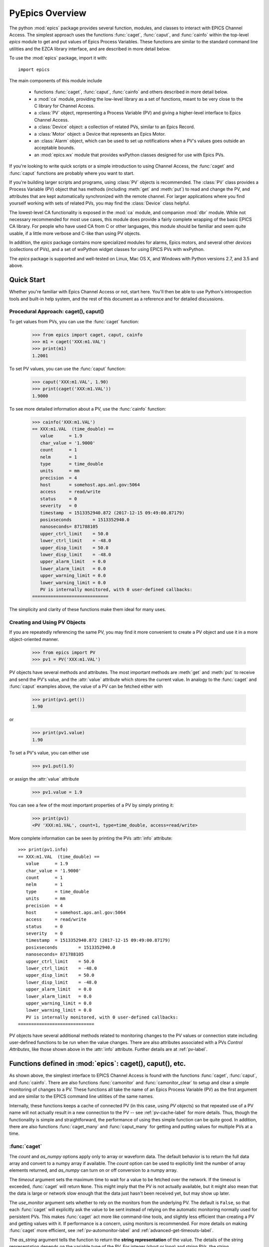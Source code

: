 
============================================
PyEpics Overview
============================================

The python :mod:`epics` package provides several function, modules, and
classes to interact with EPICS Channel Access.  The simplest approach uses
the functions :func:`caget`, :func:`caput`, and :func:`cainfo` within the
top-level `epics` module to get and put values of Epics Process Variables.
These functions are similar to the standard command line utilities and the
EZCA library interface, and are described in more detail below.

To use the :mod:`epics` package, import it with::

     import epics

The main components of this module include

    * functions :func:`caget`, :func:`caput`, :func:`cainfo` and others
      described in more detail below.
    * a :mod:`ca` module, providing the low-level library as a set of
      functions, meant to be very close to the C library for Channel Access.
    * a :class:`PV` object, representing a Process Variable (PV) and giving
      a higher-level interface to Epics Channel Access.
    * a :class:`Device` object: a collection of related PVs, similar to an
      Epics Record.
    * a :class:`Motor` object: a Device that represents an Epics Motor.
    * an :class:`Alarm` object, which can be used to set up notifications
      when a PV's values goes outside an acceptable bounds.
    * an :mod:`epics.wx` module that provides wxPython classes designed for
      use with Epics PVs.

If you're looking to write quick scripts or a simple introduction to using
Channel Access, the :func:`caget` and :func:`caput` functions are probably
where you want to start.

If you're building larger scripts and programs, using :class:`PV` objects
is recommended.  The :class:`PV` class provides a Process Variable (PV)
object that has methods (including :meth:`get` and :meth:`put`) to read and
change the PV, and attributes that are kept automatically synchronized with
the remote channel.  For larger applications where you find yourself
working with sets of related PVs, you may find the :class:`Device` class
helpful.

The lowest-level CA functionality is exposed in the :mod:`ca` module, and
companion :mod:`dbr` module.  While not necessary recommended for most use
cases, this module does provide a fairly complete wrapping of the basic
EPICS CA library.  For people who have used CA from C or other languages,
this module should be familiar and seem quite usable, if a little more
verbose and C-like than using PV objects.

In addition, the `epics` package contains more specialized modules for
alarms, Epics motors, and several other *devices* (collections of PVs), and
a set of wxPython widget classes for using EPICS PVs with wxPython.

The `epics` package is supported and well-tested on Linux, Mac OS X, and
Windows with Python versions 2.7, and 3.5 and above.


Quick Start
=================

Whether you're familiar with Epics Channel Access or not, start here.
You'll then be able to use Python's introspection tools and built-in help
system, and the rest of this document as a reference and for detailed
discussions.

Procedural Approach: caget(), caput()
~~~~~~~~~~~~~~~~~~~~~~~~~~~~~~~~~~~~~~~~~~~

To get values from PVs, you can use the :func:`caget` function:

    >>> from epics import caget, caput, cainfo
    >>> m1 = caget('XXX:m1.VAL')
    >>> print(m1)
    1.2001

To set PV values, you can use the :func:`caput` function:

    >>> caput('XXX:m1.VAL', 1.90)
    >>> print(caget('XXX:m1.VAL'))
    1.9000

To see more detailed information about a PV, use the :func:`cainfo`
function:

    >>> cainfo('XXX:m1.VAL')
    == XXX:m1.VAL  (time_double) ==
       value      = 1.9
       char_value = '1.9000'
       count      = 1
       nelm       = 1
       type       = time_double
       units      = mm
       precision  = 4
       host       = somehost.aps.anl.gov:5064
       access     = read/write
       status     = 0
       severity   = 0
       timestamp  = 1513352940.872 (2017-12-15 09:49:00.87179)
       posixseconds        = 1513352940.0
       nanoseconds= 871788105
       upper_ctrl_limit    = 50.0
       lower_ctrl_limit    = -48.0
       upper_disp_limit    = 50.0
       lower_disp_limit    = -48.0
       upper_alarm_limit   = 0.0
       lower_alarm_limit   = 0.0
       upper_warning_limit = 0.0
       lower_warning_limit = 0.0
       PV is internally monitored, with 0 user-defined callbacks:
    =============================

The simplicity and clarity of these functions make them ideal for many
uses.

Creating and Using PV Objects
~~~~~~~~~~~~~~~~~~~~~~~~~~~~~~~~~~~~

If you are repeatedly referencing the same PV, you may find it more
convenient to create a PV object and use it in a more object-oriented
manner.

    >>> from epics import PV
    >>> pv1 = PV('XXX:m1.VAL')

PV objects have several methods and attributes.  The most important methods
are  :meth:`get` and :meth:`put` to receive and send the PV's value, and
the :attr:`value` attribute which stores the current value.  In analogy to
the :func:`caget` and :func:`caput` examples above, the value of a PV can
be fetched either with

    >>> print(pv1.get())
    1.90

or

    >>> print(pv1.value)
    1.90

To set a PV's value, you can either use

    >>> pv1.put(1.9)

or assign the :attr:`value` attribute

    >>> pv1.value = 1.9

You can see a few of the most important properties of a PV by simply
printing it:

    >>> print(pv1)
    <PV 'XXX:m1.VAL', count=1, type=time_double, access=read/write>

More complete information can be seen by printing the PVs :attr:`info`
attribute::

    >>> print(pv1.info)
    == XXX:m1.VAL  (time_double) ==
       value      = 1.9
       char_value = '1.9000'
       count      = 1
       nelm       = 1
       type       = time_double
       units      = mm
       precision  = 4
       host       = somehost.aps.anl.gov:5064
       access     = read/write
       status     = 0
       severity   = 0
       timestamp  = 1513352940.872 (2017-12-15 09:49:00.87179)
       posixseconds        = 1513352940.0
       nanoseconds= 871788105
       upper_ctrl_limit    = 50.0
       lower_ctrl_limit    = -48.0
       upper_disp_limit    = 50.0
       lower_disp_limit    = -48.0
       upper_alarm_limit   = 0.0
       lower_alarm_limit   = 0.0
       upper_warning_limit = 0.0
       lower_warning_limit = 0.0
       PV is internally monitored, with 0 user-defined callbacks:
    =============================

PV objects have several additional methods related to monitoring changes to
the PV values or connection state including user-defined functions to be
run when the value changes.  There are also attributes associated with a
PVs *Control Attributes*, like those shown above in the :attr:`info`
attribute.  Further details are at :ref:`pv-label`.


Functions defined in :mod:`epics`: caget(), caput(), etc.
========================================================================

.. module:: epics
   :synopsis: top-level epics module, and container for simplest CA functions

As shown above, the simplest interface to EPICS Channel Access is found
with the functions :func:`caget`, :func:`caput`, and :func:`cainfo`.  There
are also functions :func:`camonitor` and :func:`camonitor_clear` to setup
and clear a simple monitoring of changes to a PV.  These functions all take
the name of an Epics Process Variable (PV) as the first argument and are
similar to the EPICS command line utilities of the same names.

Internally, these functions keeps a cache of connected PV (in this case,
using `PV` objects) so that repeated use of a PV name will not actually
result in a new connection to the PV -- see :ref:`pv-cache-label` for more
details.  Thus, though the functionality is simple and straightforward, the
performance of using thes simple function can be quite good.  In addition,
there are also functions :func:`caget_many` and :func:`caput_many` for
getting and putting values for multiple PVs at a time.


:func:`caget`
~~~~~~~~~~~~~

..  function:: caget(pvname[, as_string=False[, count=None[, as_numpy=True[, timeout=None[, use_monitor=False]]]]])

  retrieves and returns the value of the named PV.

  :param pvname: name of Epics Process Variable.
  :param as_string:  whether to return string representation of the PV value.
  :type as_string:  ``True``/``False``
  :param count:  number of elements to return for array data.
  :type count:  integer or ``None``
  :param as_numpy:  whether to return the Numerical Python representation for array data.
  :type as_numpy:  ``True``/``False``
  :param timeout:  maximum time to wait (in seconds) for value before returning None.
  :type timeout:  float or ``None``
  :param use_monitor:  whether to rely on monitor callbacks or explicitly get value now.
  :type use_monitor: ``True``/``False``

The *count* and *as_numpy* options apply only to array or waveform
data. The default behavior is to return the full data array and convert to
a numpy array if available.  The *count* option can be used to explicitly
limit the number of array elements returned, and *as_numpy* can turn on or
off conversion to a numpy array.

The *timeout* argument sets the maximum time to wait for a value to be
fetched over the network.  If the timeout is exceeded, :func:`caget` will
return ``None``.  This might imply that the PV is not actually available,
but it might also mean that the data is large or network slow enough that
the data just hasn't been received yet, but may show up later.

The *use_monitor* argument sets whether to rely on the monitors from the
underlying PV.  The default is ``False``, so that each :func:`caget` will
explicitly ask the value to be sent instead of relying on the automatic
monitoring normally used for persistent PVs.  This makes :func:`caget` act
more like command-line tools, and slightly less efficient than creating a
PV and getting values with it.  If performance is a concern, using monitors
is recommended.  For more details on making :func:`caget` more efficient,
see :ref:`pv-automonitor-label` and :ref:`advanced-get-timeouts-label`.

The *as_string* argument tells the function to return the **string
representation** of the value.  The details of the string representation
depends on the variable type of the PV.  For integer (short or long) and
string PVs, the string representation is pretty easy: 0 will become '0',
for example.  For float and doubles, the internal precision of the PV is
used to format the string value.  For enum types, the name of the enum
state is returned::

    >>> from epics import caget, caput, cainfo
    >>> print(caget('XXX:m1.VAL'))     # A double PV
    0.10000000000000001

    >>> print(caget('XXX:m1.DESC'))    # A string PV
    'Motor 1'
    >>> print(caget('XXX:m1.FOFF'))    # An Enum PV
    1

Adding the `as_string=True` argument always results in string being
returned, with the conversion method depending on the data type, for
example using the precision field of a double PV to determine how to format
the string, or using the names of the enumeration states for an enum PV::

    >>> print(caget('XXX:m1.VAL', as_string=True))
    '0.10000'

    >>> print(caget('XXX:m1.FOFF', as_string=True))
    'Frozen'

For integer or double array data from Epics waveform records, the regular
value will be a numpy array (or a python list if numpy is not installed).
The string representation will be something like '<array size=128,
type=int>' depending on the size and type of the waveform.  An array of
doubles might be::

    >>> print(caget('XXX:scan1.P1PA'))  # A Double Waveform
    array([-0.08      , -0.078     , -0.076     , ...,
        1.99599814, 1.99799919,  2.     ])

    >>> print(caget('XXX:scan1.P1PA', as_string=True))
    '<array size=2000, type=time_double>'

As an important special case CHAR waveform records will be turned to Python
strings when *as_string* is ``True``.  This is useful to work around the
low limit of the maximum length (40 characters!) of EPICS strings which has
inspired the fairly common usage of CHAR waveforms to represent longer
strings::

    >>> epics.caget('MyAD:TIFF1:FilePath')
    array([ 47, 104, 111, 109, 101,  47, 101, 112, 105,  99, 115,  47, 115,
            99, 114,  97, 116,  99, 104,  47,   0], dtype=uint8)
    >>> epics.caget('MyAD:TIFF1:FilePath', as_string=True)
    '/home/epics/scratch/'

Of course,character waveforms are not always used for long strings, but can
also hold byte array data, such as comes from some detectors and devices.

:func:`caput`
~~~~~~~~~~~~~~~~

..  function:: caput(pvname, value[, wait=False[, timeout=60]])

  set the value of the named PV.

  :param pvname: name of Epics Process Variable
  :param value:  value to send.
  :param wait:  whether to wait until the processing has completed.
  :type wait: ``True``/``False``
  :param timeout:  how long to wait (in seconds) for put to complete before giving up.
  :type timeout: double
  :rtype: integer

The optional *wait* argument tells the function to wait until the
processing completes.  This can be useful for PVs which take significant
time to complete, either because it causes a physical device (motor, valve,
etc) to move or because it triggers a complex calculation or data
processing sequence.  The *timeout* argument gives the maximum time to
wait, in seconds.  The function will return after this (approximate) time
even if the :func:`caput` has not completed.

This function returns 1 on success.  It will return a negative number if the timeout
has been exceeded.

    >>> from epics import caget, caput, cainfo
    >>> caput('XXX:m1.VAL',2.30)
    1
    >>> caput('XXX:m1.VAL',-2.30, wait=True)
    ... waits a few seconds ...
    1

:func:`cainfo`
~~~~~~~~~~~~~~

..  function:: cainfo(pvname[, print_out=True])

  prints (or returns as a string) an informational paragraph about the PV,
  including Control Settings.

  :param pvname: name of Epics Process Variable
  :param print_out:  whether to write results to standard output
                 (otherwise the string is returned).
  :type print_out: ``True``/``False``

    >>> from epics import caget, caput, cainfo
    >>> cainfo('XXX.m1.VAL')
    == XXX:m1.VAL  (double) ==
       value      = 2.3
       char_value = 2.3000
       count      = 1
       units      = mm
       precision  = 4
       host       = xxx.aps.anl.gov:5064
       access     = read/write
       status     = 1
       severity   = 0
       timestamp  = 1265996455.417 (2010-Feb-12 11:40:55.417)
       upper_ctrl_limit    = 200.0
       lower_ctrl_limit    = -200.0
       upper_disp_limit    = 200.0
       lower_disp_limit    = -200.0
       upper_alarm_limit   = 0.0
       lower_alarm_limit   = 0.0
       upper_warning_limit = 0.0
       lower_warning       = 0.0
       PV is monitored internally
       no user callbacks defined.
    =============================

:func:`camonitor`
~~~~~~~~~~~~~~~~~


..  function:: camonitor(pvname[, writer=None[, callback=None]])

  This `sets a monitor` on the named PV, which will cause *something* to be
  done each time the value changes.  By default the PV name, time, and
  value will be printed out (to standard output) when the value changes,
  but the action that actually happens can be customized.

  :param pvname: name of Epics Process Variable
  :param writer:  where to write results to standard output .
  :type writer: ``None`` or a callable function that takes a string argument.
  :param callback:  user-supplied function to receive result
  :type callback: ``None`` or callable function

One can specify any function that can take a string as *writer*, such as
the :meth:`write` method of an open file that has been open for writing.
If left as ``None``, messages of changes will be sent to
:func:`sys.stdout.write`. For more complete control, one can specify a
*callback* function to be called on each change event.  This callback
should take keyword arguments for *pvname*, *value*, and *char_value*.  See
:ref:`pv-callbacks-label` for information on writing callback functions for
:func:`camonitor`.

    >>> from epics import camonitor
    >>> camonitor('XXX.m1.VAL')
    XXX.m1.VAL 2010-08-01 10:34:15.822452 1.3
    XXX.m1.VAL 2010-08-01 10:34:16.823233 1.2
    XXX.m1.VAL 2010-08-01 10:34:17.823233 1.1
    XXX.m1.VAL 2010-08-01 10:34:18.823233 1.0


:func:`camonitor_clear`
~~~~~~~~~~~~~~~~~~~~~~~

..  function:: camonitor_clear(pvname)

  clears a monitor set on the named PV by :func:`camonitor`.

  :param pvname: name of Epics Process Variable

This simple example monitors a PV with :func:`camonitor` for while, with
changes being saved to a log file.   After a while, the monitor is cleared
and the log file is inspected::

   >>> import epics
   >>> fh = open('PV1.log','w')
   >>> epics.camonitor('XXX:DMM1Ch2_calc.VAL',writer=fh.write)
   >>> .... wait for changes ...
   >>> epics.camonitor_clear('XXX:DMM1Ch2_calc.VAL')
   >>> fh.close()
   >>> fh = open('PV1.log','r')
   >>> for i in fh.readlines(): print(i[:-1])
    XXX:DMM1Ch2_calc.VAL 2010-03-24 11:56:40.536946 -183.5035
    XXX:DMM1Ch2_calc.VAL 2010-03-24 11:56:41.536757 -183.6716
    XXX:DMM1Ch2_calc.VAL 2010-03-24 11:56:42.535568 -183.5112
    XXX:DMM1Ch2_calc.VAL 2010-03-24 11:56:43.535379 -183.5466
    XXX:DMM1Ch2_calc.VAL 2010-03-24 11:56:44.535191 -183.4890
    XXX:DMM1Ch2_calc.VAL 2010-03-24 11:56:45.535001 -183.5066
    XXX:DMM1Ch2_calc.VAL 2010-03-24 11:56:46.535813 -183.5085
    XXX:DMM1Ch2_calc.VAL 2010-03-24 11:56:47.536623 -183.5223
    XXX:DMM1Ch2_calc.VAL 2010-03-24 11:56:48.536434 -183.6832

:func:`caget_many`
~~~~~~~~~~~~~~~~~~

..  function:: caget_many(pvlist[, as_string=False[, count=None[, as_numpy=True[, timeout=None]]]])

  get a list of PVs as quickly as possible.  Returns a list of values for
  each PV in the list.  Unlike :func:`caget`, this method does not use
  automatic monitoring (see :ref:`pv-automonitor-label`).

  :param pvlist: A list of process variable names.
  :type pvlist:  ``list`` or ``tuple`` of ``str``
  :param as_string:  whether to return string representation of the PV values.
  :type as_string:  ``True``/``False``
  :param count:  number of elements to return for array data.
  :type count:  integer or ``None``
  :param as_numpy:  whether to return the Numerical Python representation for array data.
  :type as_numpy:  ``True``/``False``
  :param timeout:  maximum time to wait (in seconds) for value before returning None.
  :type timeout:  float or ``None``

For detailed information about the arguments, see the documentation for
:func:`caget`. Also see :ref:`advanced-connecting-many-label` for more
discussion.

:func:`caput_many`
~~~~~~~~~~~~~~~~~~

..  function:: caput_many(pvlist, values[, wait=False[, connection_timeout=None[, put_timeout=60]]])

  put values to a list of PVs as quickly as possible.  Returns a list of ints
  for each PV in the list: 1 if the put was successful, -1 if it timed out.
  Unlike :func:`caput`, this method does not use automatic monitoring (see
  :ref:`pv-automonitor-label`).

  :param pvlist: A list of process variable names.
  :type pvlist:  ``list`` or ``tuple`` of ``str``
  :param values: values to put to each PV.
  :type values: ``list`` or ``tuple``
  :param wait:  if ``'each'``, :func:`caput_many` will wait for each
    PV to process before starting the next.  If ``'all'``,
    :func:`caput_many` will issue puts for all PVs immediately, then
    wait for all of them to complete.  If any other value,
    :func:`caput_many` will not wait for put processing to complete.
  :param connection_timeout:  maximum time to wait (in seconds) for
    a connection to be established to each PV.
  :type connection_timeout:  float or ``None``
  :param put_timeout: maximum time to wait (in seconds) for processing
   to complete for each PV (if ``wait`` is ``'each'``), or for processing
   to complete for all PVs (if ``wait`` is ``'all'``).
  :type put_timeout: float or ``None``

Because connections to channels normally connect very quickly (less than a
second), but processing a put may take a significant amount of time (due to
a physical device moving, or due to complex calculations or data processing
sequences), a separate timeout duration can be specified for connections and
processing puts.


Motivation and design concepts
================================================

There are other Python wrappings for Epics Channel Access, so it it useful
to outline the design goals for PyEpics. The motivations for PyEpics3
included:

   1) providing both low-level (C-like) and higher-level access (Python
      objects) to the EPICS Channel Access protocol.
   2) supporting as many features of Epics 3.14 as possible, including
      preemptive callbacks and thread support.
   3) easy support and distribution for Windows and Unix-like systems.
   4) support for both Python 2 and Python 3.
   5) using Python's ctypes library.

The idea is to provide both a low-level interface to Epics Channel Access
(CA) that closely resembled the C interface to CA, and to build higher
level functionality and complex objects on top of that foundation.  The
Python ctypes library conveniently allows such direct wrapping of a shared
libraries, and requires no compiled code for the bridge between Python and
the CA library.  This makes it very easy to wrap essentially all of CA from
Python code, and support multiple platforms.  Since ctypes loads a shared
object library at runtime, the underlying CA library can be upgraded
without having to re-build the Python wrapper. The ctypes interface
provides the most reliable thread-safety available, as each call to the
underlying C library is automatically made thread-aware without explicit
code.  Finally, by avoiding the C API altogether, supporting both Python2
and Python3 is greatly simplified.

Status and to-do list
=======================

The PyEpics package is actively maintained, but the core library is
reasonably stable and ready to use in production code.  Features are being
added slowly, and testing is integrated into development so that the chance
of introducing bugs into existing codes is minimized.  The package is
targeted and tested to work with Python 2.7 and Python 3 simultaneously.

There are several desired features are left unfinished or could use
improvement:

 * add more Epics Devices, including low-level epics records and more
   suport for Area Detectors.

 * build and improve applications using PyEpics, especially for common data
   acquisition needs.

 * improve and extend the use of PyQt widgets with PyEpics.

If you are interested in working on any of these or other topics, please
contact the authors.
